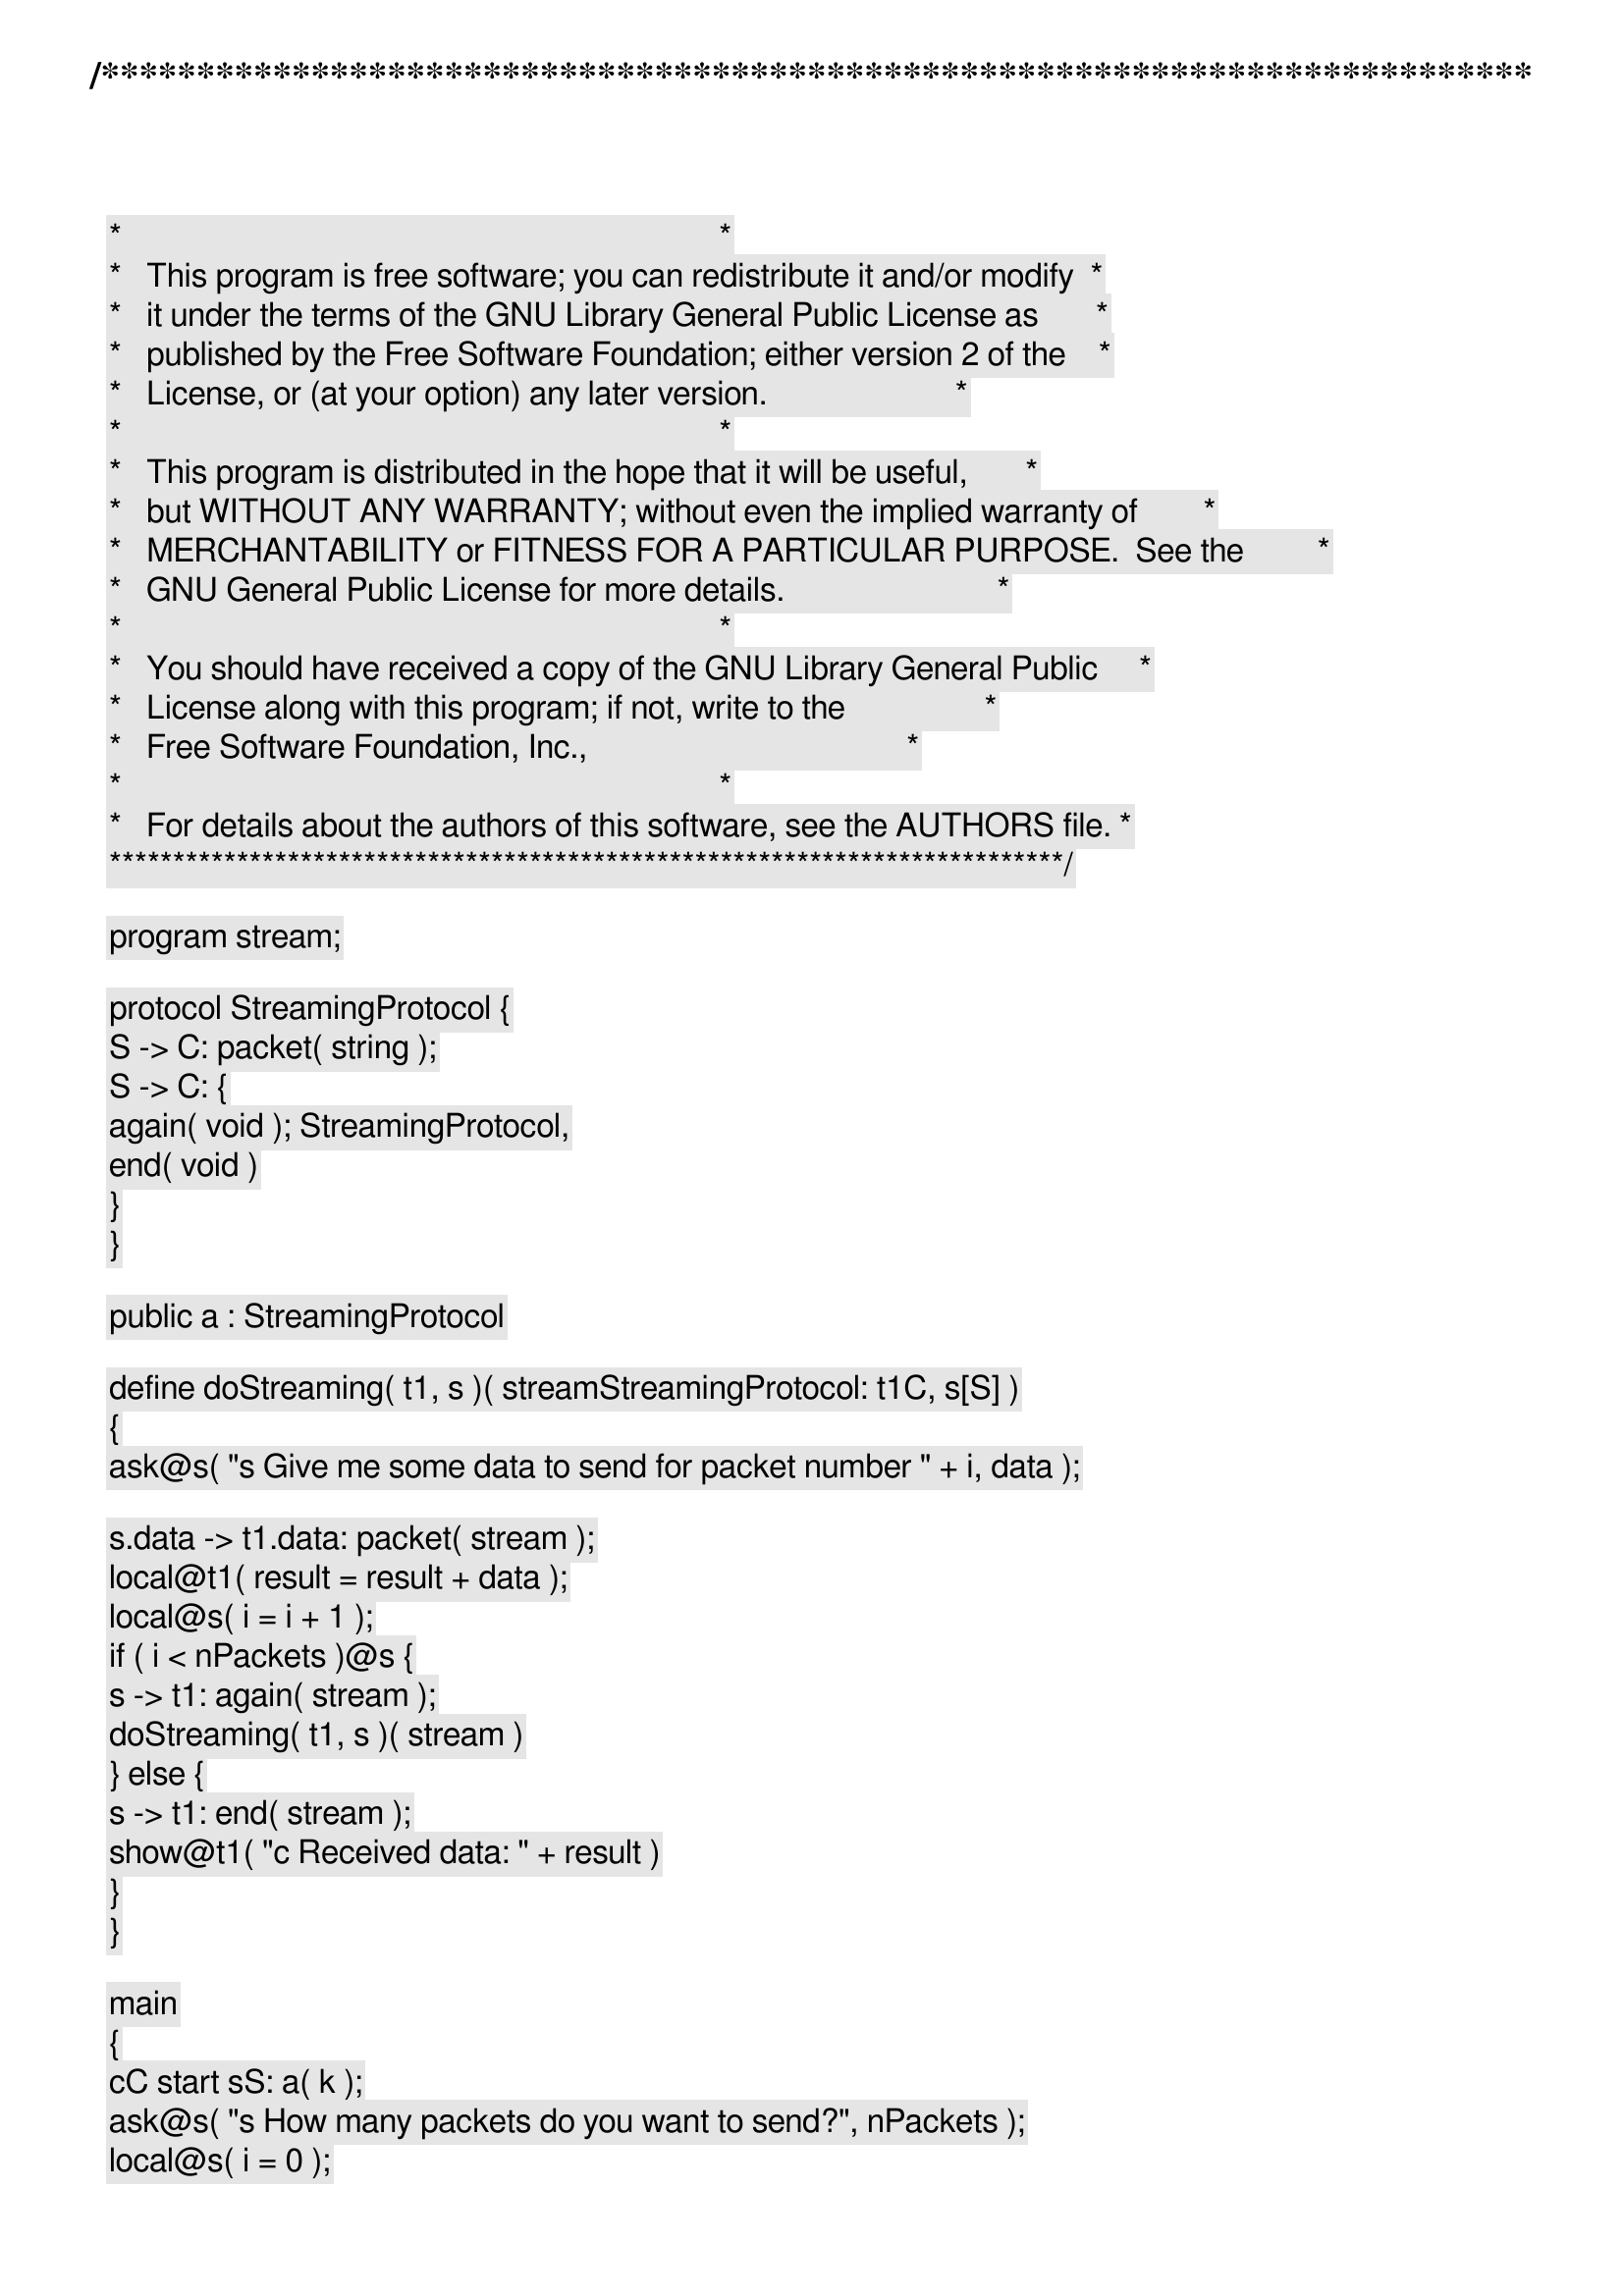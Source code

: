 /***************************************************************************
 *   Copyright (C) 2012 by Fabrizio Montesi <famontesi@gmail.com>          *
 *                                                                         *
 *   This program is free software; you can redistribute it and/or modify  *
 *   it under the terms of the GNU Library General Public License as       *
 *   published by the Free Software Foundation; either version 2 of the    *
 *   License, or (at your option) any later version.                       *
 *                                                                         *
 *   This program is distributed in the hope that it will be useful,       *
 *   but WITHOUT ANY WARRANTY; without even the implied warranty of        *
 *   MERCHANTABILITY or FITNESS FOR A PARTICULAR PURPOSE.  See the         *
 *   GNU General Public License for more details.                          *
 *                                                                         *
 *   You should have received a copy of the GNU Library General Public     *
 *   License along with this program; if not, write to the                 *
 *   Free Software Foundation, Inc.,                                       *
 *   59 Temple Place - Suite 330, Boston, MA  02111-1307, USA.             *
 *                                                                         *
 *   For details about the authors of this software, see the AUTHORS file. *
 ***************************************************************************/

program stream;

protocol StreamingProtocol {
	S -> C: packet( string );
	S -> C: {
		again( void ); StreamingProtocol,
		end( void )
	}
}

public a : StreamingProtocol

define doStreaming( t1, s )( stream[StreamingProtocol: t1[C], s[S]] )
{
	ask@s( "[s] Give me some data to send for packet number " + i, data );

	s.data -> t1.data: packet( stream );
	local@t1( result = result + data );
	local@s( i = i + 1 );
	if ( i < nPackets )@s {
		s -> t1: again( stream );
		doStreaming( t1, s )( stream )
	} else {
		s -> t1: end( stream );
		show@t1( "[c] Received data: " + result )
	}
}

main
{
	c[C] start s[S]: a( k );
	ask@s( "[s] How many packets do you want to send?", nPackets );
	local@s( i = 0 );
	
	doStreaming( c, s )( k )
}
